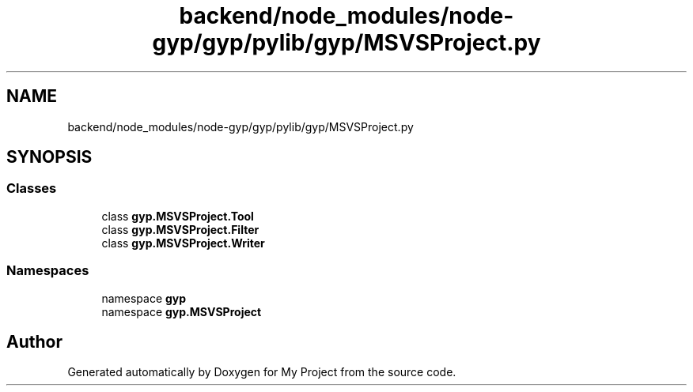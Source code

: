 .TH "backend/node_modules/node-gyp/gyp/pylib/gyp/MSVSProject.py" 3 "My Project" \" -*- nroff -*-
.ad l
.nh
.SH NAME
backend/node_modules/node-gyp/gyp/pylib/gyp/MSVSProject.py
.SH SYNOPSIS
.br
.PP
.SS "Classes"

.in +1c
.ti -1c
.RI "class \fBgyp\&.MSVSProject\&.Tool\fP"
.br
.ti -1c
.RI "class \fBgyp\&.MSVSProject\&.Filter\fP"
.br
.ti -1c
.RI "class \fBgyp\&.MSVSProject\&.Writer\fP"
.br
.in -1c
.SS "Namespaces"

.in +1c
.ti -1c
.RI "namespace \fBgyp\fP"
.br
.ti -1c
.RI "namespace \fBgyp\&.MSVSProject\fP"
.br
.in -1c
.SH "Author"
.PP 
Generated automatically by Doxygen for My Project from the source code\&.
